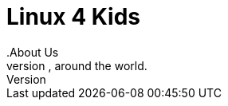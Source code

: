 = Linux 4 Kids
.About Us
We bring quality (or non-quality) open source software to children everywhere, around the world.

